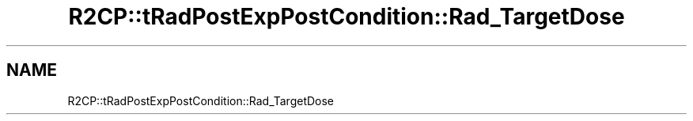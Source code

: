 .TH "R2CP::tRadPostExpPostCondition::Rad_TargetDose" 3 "MCPU" \" -*- nroff -*-
.ad l
.nh
.SH NAME
R2CP::tRadPostExpPostCondition::Rad_TargetDose
